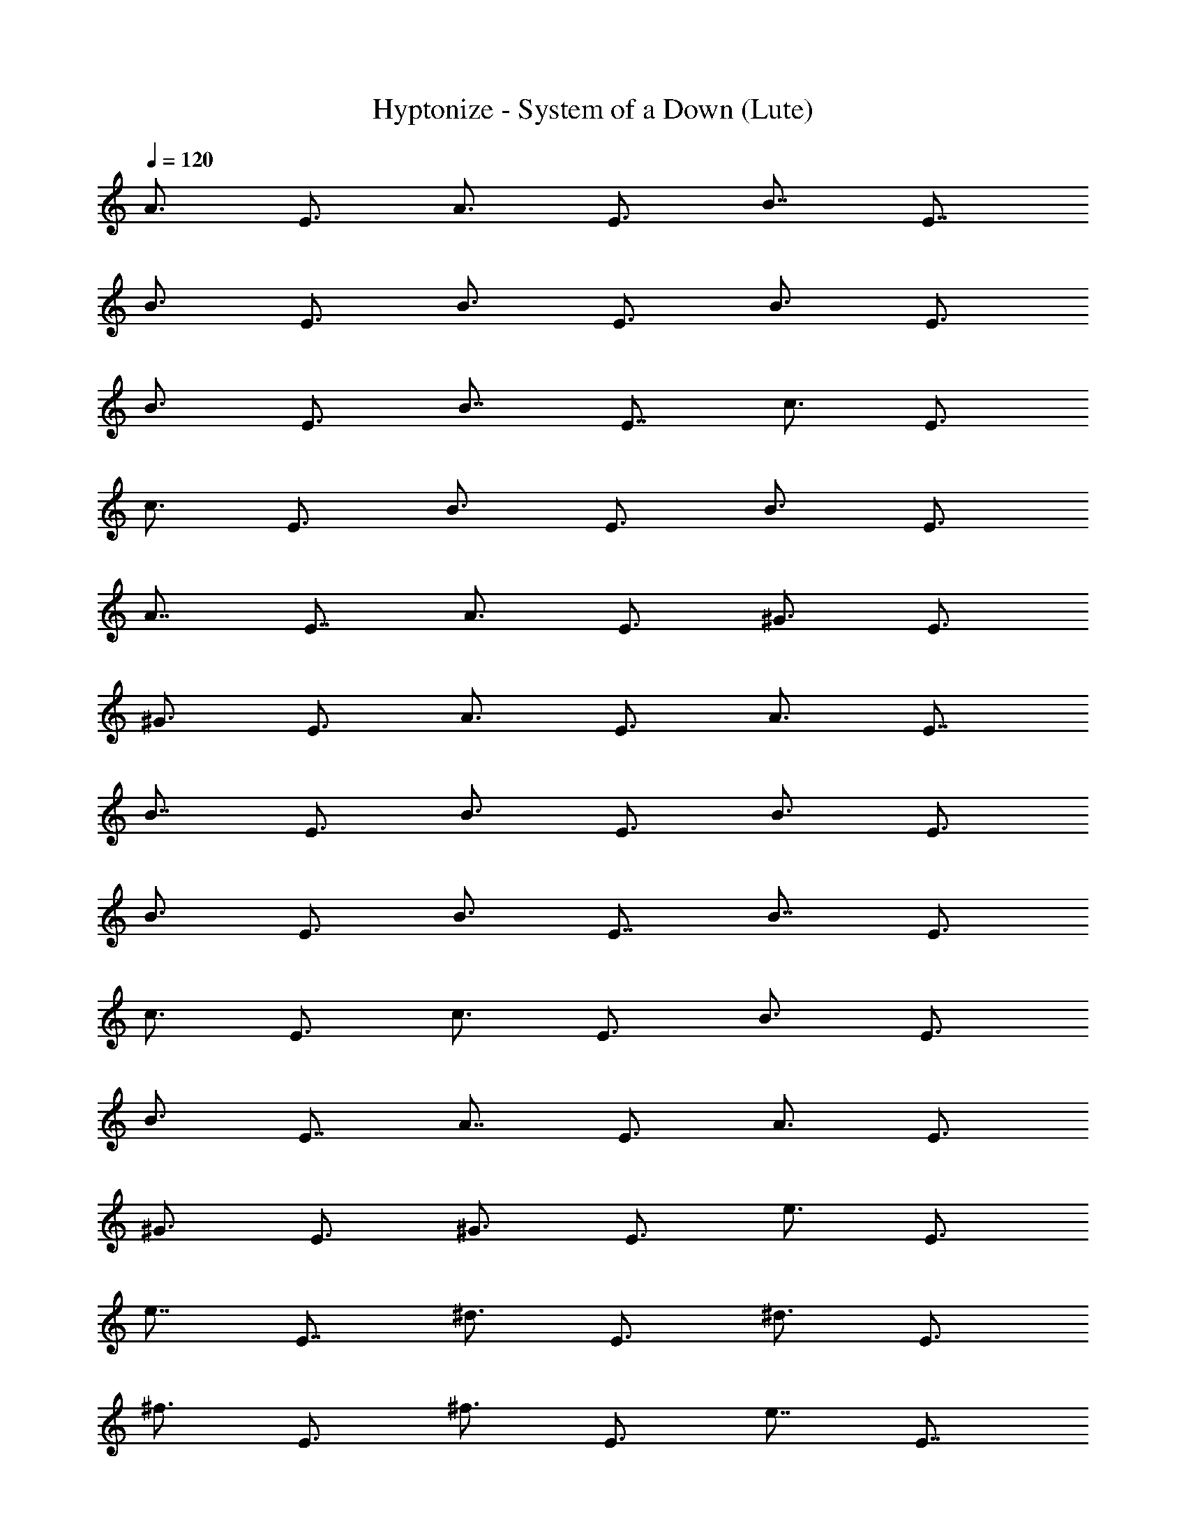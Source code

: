X:1
T:Hyptonize - System of a Down (Lute)
Z:Transcribed by Dolthador of Silverlode
%  Original file:hypnotizefinal.mid
%  Transpose:-2
L:1/4
Q:120
K:C
[A3/4z3/8] [E3/4z3/8] [A3/4z3/8] [E3/4z3/8] [B7/8z3/8] [E7/8z/2]
[B3/4z3/8] [E3/4z3/8] [B3/4z3/8] [E3/4z3/8] [B3/4z3/8] [E3/4z3/8]
[B3/4z3/8] [E3/4z3/8] [B7/8z3/8] [E7/8z/2] [c3/4z3/8] [E3/4z3/8]
[c3/4z3/8] [E3/4z3/8] [B3/4z3/8] [E3/4z3/8] [B3/4z3/8] [E3/4z3/8]
[A7/8z3/8] [E7/8z/2] [A3/4z3/8] [E3/4z3/8] [^G3/4z3/8] [E3/4z3/8]
[^G3/4z3/8] [E3/4z3/8] [A3/4z3/8] [E3/4z3/8] [A3/4z3/8] [E7/8z3/8]
[B7/8z/2] [E3/4z3/8] [B3/4z3/8] [E3/4z3/8] [B3/4z3/8] [E3/4z3/8]
[B3/4z3/8] [E3/4z3/8] [B3/4z3/8] [E7/8z3/8] [B7/8z/2] [E3/4z3/8]
[c3/4z3/8] [E3/4z3/8] [c3/4z3/8] [E3/4z3/8] [B3/4z3/8] [E3/4z3/8]
[B3/4z3/8] [E7/8z3/8] [A7/8z/2] [E3/4z3/8] [A3/4z3/8] [E3/4z3/8]
[^G3/4z3/8] [E3/4z3/8] [^G3/4z3/8] [E3/4z3/8] [e3/4z3/8] [E3/4z3/8]
[e7/8z3/8] [E7/8z/2] [^d3/4z3/8] [E3/4z3/8] [^d3/4z3/8] [E3/4z3/8]
[^f3/4z3/8] [E3/4z3/8] [^f3/4z3/8] [E3/4z3/8] [e7/8z3/8] [E7/8z/2]
[e3/4z3/8] [E3/4z3/8] [^g3/4z3/8] [E3/4z3/8] [^g3/4z3/8] [E3/4z3/8]
[^f3/4z3/8] [E3/4z3/8] [^f7/8z3/8] [E7/8z/2] [a3/4z3/8] [E3/4z3/8]
[a3/4z3/8] [E3/4z3/8] [^g3/4z3/8] [E3/4z3/8] [^g3/4z3/8] [E3/4z3/8]
[e3/4z3/8] [E7/8z3/8] [e7/8z/2] [E3/4z3/8] [^d3/4z3/8] [E3/4z3/8]
[^d3/4z3/8] [E3/4z3/8] [^f3/4z3/8] [E3/4z3/8] [^f3/4z3/8] [E7/8z3/8]
[e7/8z/2] [E3/4z3/8] [e3/4z3/8] [E3/4z3/8] [^g3/4z3/8] [E3/4z3/8]
[^g3/4z3/8] [E3/4z3/8] [^f3/4z3/8] [E7/8z3/8] [^f7/8z/2] [E3/4z3/8]
[a3/4z3/8] [E3/4z3/8] [a3/4z3/8] [E3/4z3/8] [^g3/4z3/8] [E3/4z3/8]
[^g3/4z3/8] [E3/4z3/8] [b7/8z3/8] [E7/8z/2] [b3/4z3/8] [E3/4z3/8]
[a3/4z3/8] [E3/4z3/8] [a3/4z3/8] [E3/4z3/8] [^g3/4z3/8] [E3/4z3/8]
[^g7/8z3/8] [E7/8z/2] [^f3/4z3/8] [E3/4z3/8] [^f3/4z3/8] [E3/4z3/8]
[a3/4z3/8] [E3/4z3/8] [a3/4z3/8] [E3/4z3/8] [^g7/8z3/8] [E7/8z/2]
[^g3/4z3/8] [E3/4z3/8] [^f3/4z3/8] [E3/4z3/8] [^f3/4z3/8] [E3/4z3/8]
[e3/4z3/8] [E3/4z3/8] [e3/4z3/8] [E7/8z3/8] [=g7/8z/2] [E3/4z3/8]
[g3/4z3/8] [E3/4z3/8] [^f3/4z3/8] [E3/4z3/8] [^f3/4z3/8] [E3/4z3/8]
[e3/4z3/8] [E7/8z3/8] [e7/8z/2] [E3/4z3/8] [^d3/4z3/8] [E3/4z3/8]
[^d3/4z3/8] E3/8 [B3/2E3/2B,3/2E,3/2] [B9/8E5/4B,5/4E,5/4] z/8
[B3/8E3/8B,3/8E,3/8] [c3/2E3/4B,3/4E,3/4] [E3/4B,3/4E,3/4]
[B3/8^F3/8B,3/8] [B,3/8B5/4^F3/8] [c7/8=G7/8C7/8]
[^G3/4E3/2B,3/2E,3/2] ^G3/4 [^G3/8E9/8B,9/8E,9/8] A3/8 [^G3/4z3/8]
[E3/8B,3/8E,3/8] [^F5/4E7/8B,7/8E,7/8] [E3/4B,3/4E,3/4z3/8] ^G/8 ^F/4
[E3/2^F3/8B,3/8B3/8] [B,3/8B3/8^F3/8] [c3/4=G3/4C3/4]
[^G3/2E,13/8B,13/8E13/8] z/8 [B9/8E,9/8B,9/8E9/8]
[B3/8E,3/8B,3/8E3/8] [c9/8E,3/4B,3/4E3/4] [E,3/4B,3/4E3/4z3/8] =d/4
c/8 [B3/8B,3/8^F3/8] [^F3/8B5/4B,3/8] [C7/8=G7/8c7/8]
[^G3/2E,3/2B,3/2E3/2] [A3/4E,9/8B,9/8E9/8] [^G3/4z3/8]
[E,3/8B,3/8E3/8] [^F13/8E,7/8B,7/8E7/8] [E,3/4B,3/4E3/4]
[E3/2B3/8B,3/8^F3/8] [^F3/8B3/8B,3/8] [C3/4=G3/4c3/4]
[e13/8E,13/8B,13/8E13/8] [^d3/2E,9/8B,9/8E9/8] [E,3/8B,3/8E3/8]
[^f3/2E,3/4B,3/4E3/4] [E,3/4B,3/4E3/4] [e13/8B3/8B,3/8^F3/8]
[^F/2B/2B,/2] [C3/4G3/4c3/4] [^g3/2E,3/2B,3/2E3/2]
[^f13/8E,9/8B,9/8E9/8] [E,/2B,/2E/2] [a3/2E,3/4B,3/4E3/4]
[E,3/4B,3/4E3/4] [^g3/4B3/8B,3/8^F3/8] [^F3/8B3/8B,3/8]
[e3/4C3/4G3/4c3/4] [e13/8E,13/8B,13/8E13/8] [^d3/2E,9/8B,9/8E9/8]
[E,3/8B,3/8E3/8] [^f3/2E,3/4B,3/4E3/4] [E,3/4B,3/4E3/4]
[e13/8B/2B,/2^F/2] [^F3/8B3/8B,3/8] [C3/4G3/4c3/4]
[^g3/2E,3/2B,3/2E3/2] [^f13/8E,5/4B,5/4E5/4] [E,3/8B,3/8E3/8]
[a3/2E,3/4B,3/4E3/4] [E,3/4B,3/4E3/4] [^g3/4B3/8B,3/8^F3/8]
[^F3/8B3/8B,3/8] [e3/4C3/4G3/4c3/4] [b7/8B13/8z/2] [E3/4z3/8]
[b3/4z3/8] [E3/4z3/8] [a3/4A3/2z3/8] [E3/4z3/8] [a3/4z3/8] [E3/4z3/8]
[^g3/4^G13/8z3/8] [E3/4z3/8] [^g7/8z3/8] [E7/8z/2] [^f3/4^F3/2z3/8]
[E3/4z3/8] [^f3/4z3/8] [E3/4z3/8] [a3/4A3/2z3/8] [E3/4z3/8]
[a3/4z3/8] [E3/4z3/8] [^g7/8^G13/8z3/8] [E7/8z/2] [^g3/4z3/8]
[E3/4z3/8] [^f3/4^F3/2z3/8] [E3/4z3/8] [^f3/4z3/8] E3/8 [e3/4E3/8]
[E3/4z3/8] [e7/8z3/8] [E7/8z/2] [=g3/4=G3/2z3/8] [E3/4z3/8]
[g3/4z3/8] [E3/4z3/8] [^f3/4^F3/2z3/8] [E3/4z3/8] [^f3/4z3/8] E3/8
[e3/4E3/8] [E7/8z3/8] [e7/8z/2] [E3/4z3/8] [^d3/4^D3/2z3/8]
[E3/4z3/8] [^d3/4z3/8] E3/8 [B3/2E3/2B,3/2E,3/2] [B9/8E5/4B,5/4E,5/4]
z/8 [B3/8E3/8B,3/8E,3/8] [c3/2E3/4B,3/4E,3/4] [E3/4B,3/4E,3/4]
[B3/8^F3/8B,3/8] [B,3/8B5/4^F3/8] [c7/8G7/8C7/8]
[^G3/4E,3/2B,3/2E3/2] ^G3/4 [^G3/8E,9/8B,9/8E9/8] A3/8 [^G3/4z3/8]
[E,3/8B,3/8E3/8] [^F13/8E,7/8B,7/8E7/8] [E,3/4B,3/4E3/4]
[E3/2B3/8B,3/8^F3/8] [^F3/8B3/8B,3/8] [C3/4=G3/4c3/4]
[^G3/2E,13/8B,13/8E13/8] z/8 [B9/8E,9/8B,9/8E9/8]
[B3/8E,3/8B,3/8E3/8] [c9/8E,3/4B,3/4E3/4] [E,3/4B,3/4E3/4z3/8] =d/4
c/8 [B3/8B,3/8^F3/8] [^F/2B5/4B,/2] [C3/4=G3/4c3/4]
[^G3/4E,3/2B,3/2E3/2] ^G3/4 [A3/4E,9/8B,9/8E9/8] [^G3/4z3/8]
[E,3/8B,3/8E3/8] [^F13/8E,7/8B,7/8E7/8] [E,3/4B,3/4E3/4]
[E3/2B3/8B,3/8^F3/8] [^F3/8B3/8B,3/8] [C3/4=G3/4c3/4]
[e13/8E,13/8B,13/8E13/8] [^d3/2E,9/8B,9/8E9/8] [E,3/8B,3/8E3/8]
[^f3/2E,3/4B,3/4E3/4] [E,3/4B,3/4E3/4] [e13/8B/2B,/2^F/2]
[^F3/8B3/8B,3/8] [C3/4G3/4c3/4] [^g3/2E,3/2B,3/2E3/2]
[^f13/8E,9/8B,9/8E9/8] [E,/2B,/2E/2] [a3/2E,3/4B,3/4E3/4]
[E,3/4B,3/4E3/4] [^g3/4B3/8B,3/8^F3/8] [^F3/8B3/8B,3/8]
[e3/4C3/4G3/4c3/4] [e13/8E,13/8B,13/8E13/8] [^d3/2E,9/8B,9/8E9/8]
[E,3/8B,3/8E3/8] [^f13/8E,3/4B,3/4E3/4] [E,7/8B,7/8E7/8]
[e3/2B3/8B,3/8^F3/8] [^F3/8B3/8B,3/8] [C3/4G3/4c3/4]
[^g3/2E,3/2B,3/2E3/2] [^f13/8E,5/4B,5/4E5/4] [E,3/8B,3/8E3/8]
[a3/2E,3/4B,3/4E3/4] [E,3/4B,3/4E3/4] [^g3/4B3/8B,3/8^F3/8]
[^F3/8B3/8B,3/8] [e3/4C3/4G3/4c3/4] [b7/8B13/8z/2] [E3/4z3/8]
[b3/4z3/8] [E3/4z3/8] [a3/4A3/2z3/8] [E3/4z3/8] [a3/4z3/8] [E3/4z3/8]
[^g3/4^G13/8z3/8] [E7/8z3/8] [^g7/8z/2] [E3/4z3/8] [^f3/4^F3/2z3/8]
[E3/4z3/8] [^f3/4z3/8] [E3/4z3/8] [a3/4A3/2z3/8] [E3/4z3/8]
[a3/4z3/8] [E3/4z3/8] [^g7/8^G13/8z3/8] [E7/8z/2] [^g3/4z3/8]
[E3/4z3/8] [^f3/4^F3/2z3/8] [E3/4z3/8] [^f3/4z3/8] E3/8 [e3/4E3/8]
[E3/4z3/8] [e7/8z3/8] [E7/8z/2] [=g3/4=G3/2z3/8] [E3/4z3/8]
[g3/4z3/8] [E3/4z3/8] [^f3/4^F3/2z3/8] [E3/4z3/8] [^f3/4z3/8] E3/8
[e7/8E3/8] [E7/8z/2] [e3/4z3/8] [E3/4z3/8] [^d3/4^D3/2z3/8]
[E3/4z3/8] [^d3/4z3/8] E3/8 [E3/2e87/8B,3/2E,3/2] [E5/4B,5/4E,5/4]
[E3/8B,3/8E,3/8] [E3/4B,3/4E,3/4] [E19/8B,3/4E,3/4] [^F3/8B,3/8B3/8]
[B,3/8B3/8^F3/8] [c7/8G7/8C7/8] [E3/2B,3/2E,3/2] [E9/8B,9/8E,9/8]
[E3/8B,3/8E,3/8] [E7/8B,7/8E,7/8] [E3/4B,3/4E,3/4] [^F3/8B,3/8B3/8]
[B,3/8B3/8^F3/8] [c3/4G3/4C3/4] [e13/8E13/8B,13/8E,13/8]
[=d3/2E9/8B,9/8E,9/8] [E3/8B,3/8E,3/8] [c3/2E3/4B,3/4E,3/4]
[E3/4B,3/4E,3/4] [B3/8^F3/8B,3/8] [B,/2B5/4^F/2] [c3/4G3/4C3/4]
[A3/2E3/2B,3/2E,3/2] [B13/8E9/8B,9/8E,9/8] [E/2B,/2E,/2]
[c9/8E3/4B,3/4E,3/4] [E3/4B,3/4E,3/4z3/8] d/8 c/4 [B3/8^F3/8B,3/8]
[B,3/8B9/8^F3/8] [c3/4G3/4C3/4] [d13/8B13/8E13/8B,13/8E,13/8]
[B3/2E9/8B,9/8E,9/8] [E3/8B,3/8E,3/8] [^d13/8B3/2E3/4B,3/4E,3/4]
[E3/4B,3/4E,3/4] [B/2^F/2B,/2] [B,3/8B9/8^F3/8] [c3/4G3/4C3/4]
[B31/4E,3/8] z/8 E,/4 E,/4 z/8 D,/4 z/8 E,3/8 z/4 E,/8 E,/4 z/4 D,/4
z/8 E,3/8 z/8 E,/4 E,/8 z/4 D,/4 z/8 E,3/8 [e/4b/4] [e/8b/8E,/8]
[e3/8b3/8E,/4] z/8 D,/4 z/8 E,3/8 z/4 E,/4 E,/8 z/4 D,/4 z/8
[A3/8E,3/8] [^G9/8z/8] E,/4 E,/4 z/8 D,/4 z/8 E,3/8 z/4 E,/8 E,/4 z/8
D,3/8 z/8 E,3/8 [e/8b/8] [e/4b/4E,/4] [e3/8b3/8E,/8] z/4 D,/4 z/8
[A3/4e11/4z3/8] [E3/4z3/8] [A3/4z3/8] [E3/4z3/8] [B7/8z3/8] [E7/8z/2]
[B3/4z3/8] [E3/4^f3/8] [B3/4^g21/8z3/8] [E3/4z3/8] [B3/4z3/8]
[E3/4z3/8] [B3/4z3/8] [E3/4e/4b/4] [e/8b/8] [B3/4e3/8b3/8]
[E7/8b/4^g/4] [c'/8a/8] [=d/2b/2] [a3/8c'3/8] [^g3/8b3/8] [a3/8c'3/8]
[b/8^g/8] [c'/8a/8] [b/8^g/8] [^f3/8a3/8] [^g3/8b3/8] [^f3/8a3/8]
[e3/8^g3/8] [^f3/8a3/8] [^g/2b/2] [a3/8c'3/8] [b/8^g/8] [c'/8a/8]
[b/8^g/8] [e/8b/8^f3/8a3/8] [e/4b/4] [b3/8e3/8^g3/8] [a3/8^f3/8]
[A3/4e11/4^g11/4z3/8] [E3/4z3/8] [A3/4z3/8] [E7/8z3/8] [B7/8z/2]
[E3/4z3/8] [B3/4z3/8] [E3/4^f3/8a3/8] [B3/4^g21/8b15/8z3/8]
[E3/4z3/8] [B3/4z3/8] [E3/4z3/8] [B3/4z3/8] [E3/4e/4b/4] [e/8b/8]
[B7/8e3/8b3/8] [E7/8^g/4b/4] [a/4c'/4] [b3/8d3/8] [a3/8c'3/8]
[^g3/8b3/8] [a3/8c'3/8] [b/8^g/8] [c'/8a/8] [b/8^g/8] [^f3/8a3/8]
[^g3/8b3/8] [^f3/8a3/8] [e3/8^g3/8] [^f/2a/2] [^g3/8b3/8] [a3/8c'3/8]
[b/8^g/8] [c'/8a/8] [b/8^g/8] [e/8^f3/8a3/8b/8] [e/4b/4]
[e3/8^g3/8b3/8] [c'3/8a3/8] [e3/4z3/8] [E3/4z3/8] [e7/8z3/8]
[E7/8z/2] [^d3/4z3/8] [E3/4z3/8] [^d3/4z3/8] [E3/4z3/8] [^f3/4z3/8]
[E3/4z3/8] [^f3/4z3/8] [E3/4z3/8] [e3/4z3/8] [E7/8z3/8] [e7/8z/2]
[E3/4z3/8] [^g3/4z3/8] [E3/4z3/8] [^g3/4z3/8] [E3/4z3/8] [^f3/4z3/8]
[E3/4z3/8] [^f3/4z3/8] [E7/8z3/8] [a7/8z/2] [E3/4z3/8] [a3/4z3/8]
[E3/4z3/8] [^g3/4z3/8] [E3/4z3/8] [^g3/4z3/8] [E3/4z3/8] [e3/4z3/8]
[E7/8z3/8] [e7/8z/2] [E3/4z3/8] [^d3/4z3/8] [E3/4z3/8] [^d3/4z3/8]
[E3/4z3/8] [^f3/4z3/8] [E3/4z3/8] [^f3/4z3/8] [E3/4z3/8] [e7/8z3/8]
[E7/8z/2] [e3/4z3/8] [E3/4z3/8] [^g3/4z3/8] [E3/4z3/8] [^g3/4z3/8]
[E3/4z3/8] [^f3/4z3/8] [E3/4z3/8] [^f7/8z3/8] [E7/8z/2] [a3/4z3/8]
[E3/4z3/8] [a3/4z3/8] [E3/4z3/8] [^g3/4z3/8] [E3/4z3/8] ^g3/4
[e13/8E,7/8B,7/8E7/8] [E,3/4B,3/4E3/4] [=d3/2E,3/4B,3/4E3/4]
[E,3/4B,3/4E3/4] [c3/4C3/4=G3/4] [C3/4G3/4c3/4] [B13/8C7/8G7/8c7/8]
[C3/4G3/4c3/4] [A3/2C3/4G3/4c3/4] [C3/4G3/4c3/4] [B13/8C3/4G3/4c3/4]
[C7/8G7/8c7/8] [c9/8=D3/4A3/4d3/4] [D3/4A3/4d3/8] [d3/8z/8] c/4
[B3/2D3/4A3/4d3/4] [D3/4A3/4d3/4] [d13/8B13/8G,7/8D7/8G7/8]
[G,3/4D3/4G3/4] [B3/2G,3/4D3/4G3/4] [G,3/4D3/4G3/4]
[^d13/8B3/4B,3/4^F3/4] [B,7/8^F7/8B7/8] [B3/4B,3/4^F3/4]
[B,3/4^F3/4B3/4] [B87/8E,3/8] z/4 E,/8 E,/4 z/8 D,/4 z/8 E,3/8 z/4
E,/4 E,/8 z/4 D,/4 z/8 E,3/8 z/8 E,/4 E,/8 z/4 D,/4 z/8 E,3/8 z/4
E,/8 E,/4 z/8 D,/4 z/4 E,3/8 z/8 E,/4 E,/8 z/4 D,/4 z/8 E,3/8 z/4
E,/8 E,/4 z/8 D,/4 z/8 E,3/8 z/4 E,/8 E,/4 z/4 D,/4 z/8 E,3/8 z/8
E,/4 E,/8 z/4 D,/4 z/8 [e3/2E,3/8E3/8B,3/8] [E3/8B,3/8E,3/8]
[E,3/8E3/8B,3/8] [E3/8B,3/8E,3/8] [=d13/8E/2B,/2E,/2] z9/8
[c3/8C3/8G3/8] [c3/8G3/8C3/8] [C3/8c3/8G3/8] [c3/8G3/8C3/8]
[B13/8c3/8G3/8C3/8] z5/4 [A3/2C3/8c3/8G3/8] [c3/8G3/8C3/8]
[C3/8c3/8G3/8] [c3/8G3/8C3/8] [B3/2c3/8G3/8C3/8] z9/8
[c5/4D3/8d3/8A3/8] [d/2A/2D/2] [D3/8d3/8A3/8] [d3/8A3/8D3/8z/8] c/4
[B3/2d3/8A3/8D3/8] z9/8 [d2=g2G,4G4D4] [B2g2] [^d2a2B2^F10B,16]
[B8^f2] b a/2 g/2 ^f6 [Az/2] [Ez/2] [Az/2] [Ez/2] [Bz/2] [Ez/2]
[Bz/2] [Ez/2] [Bz/2] [Ez/2] [Bz/2] [Ez/2] [Bz/2] [Ez/2] [B2z/2]
[Ez/2] [cz/2] [Ez/2] [c17/8z/2] [E9/8z/2] [B9/8z5/8] [E9/8z/2]
[B15/8z5/8] [E5/4z/2] A3/4 [E11/8A5/8] [A3/2z3/4] [E3/2z3/4]
[A3/2z3/4] [B3/2z3/4] [A15/8z3/2] [E6z3/8] ^G45/8 